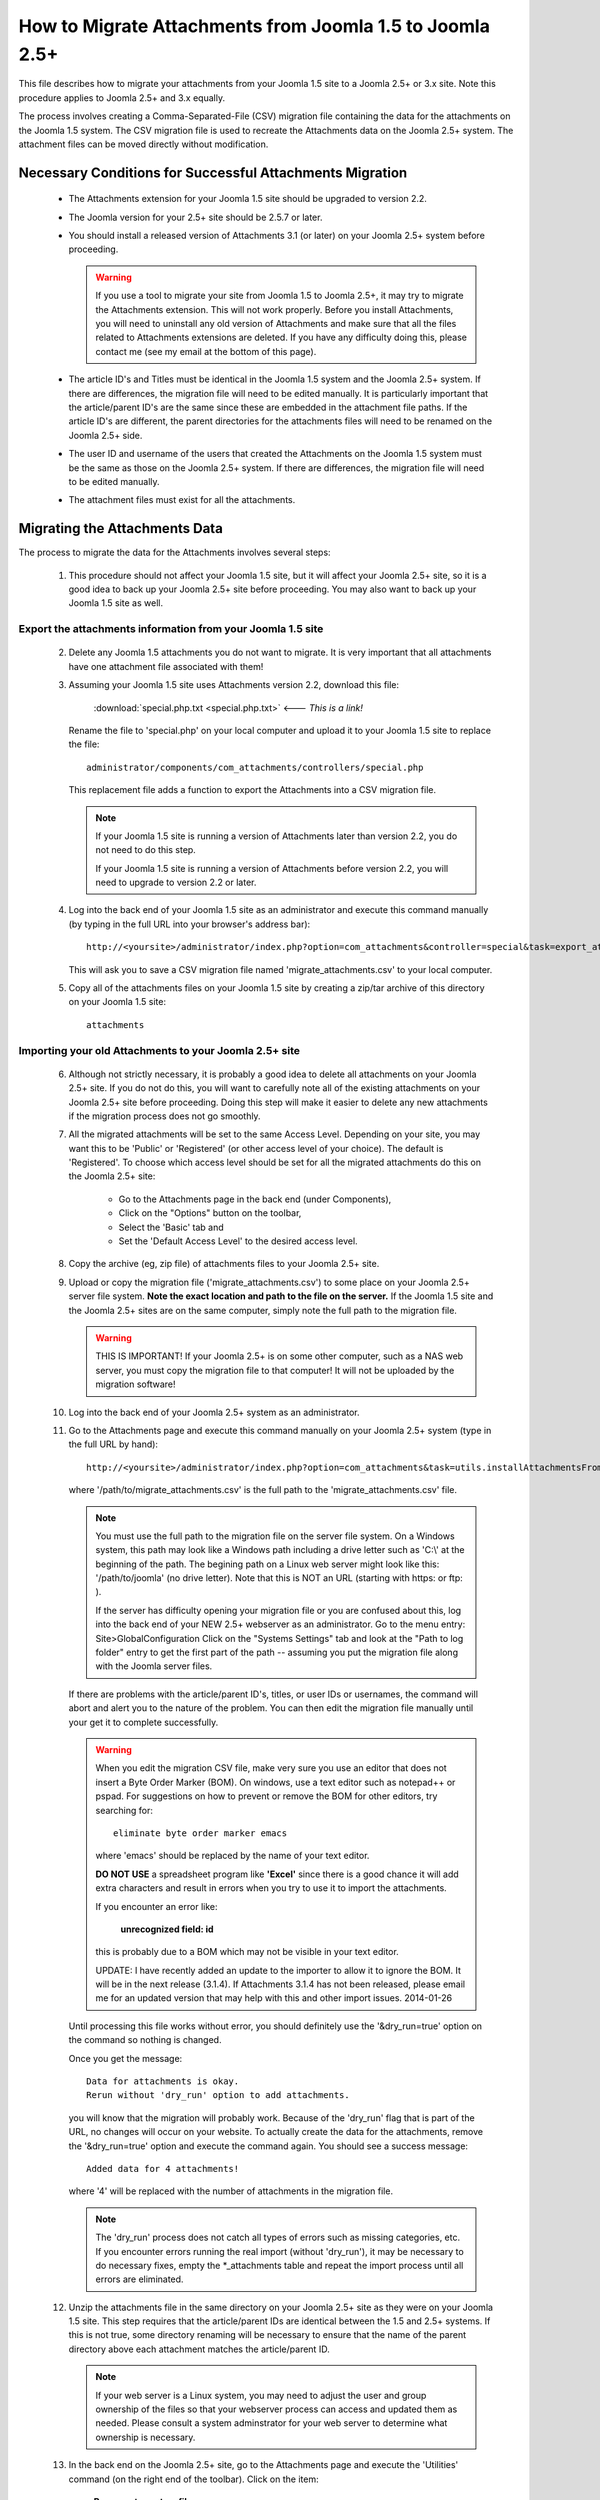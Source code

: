 How to Migrate Attachments from Joomla 1.5 to Joomla 2.5+
=========================================================

This file describes how to migrate your attachments from your Joomla 1.5 site
to a Joomla 2.5+ or 3.x site.  Note this procedure applies to Joomla 2.5+ and
3.x equally.

The process involves creating a Comma-Separated-File (CSV) migration file
containing the data for the attachments on the Joomla 1.5 system.  The CSV
migration file is used to recreate the Attachments data on the Joomla 2.5+
system.  The attachment files can be moved directly without modification.

Necessary Conditions for Successful Attachments Migration
---------------------------------------------------------

 * The Attachments extension for your Joomla 1.5 site should be upgraded to
   version 2.2.

 * The Joomla version for your 2.5+ site should be 2.5.7 or later.

 * You should install a released version of Attachments 3.1 (or later) on
   your Joomla 2.5+ system before proceeding.  

   .. warning::
      If you use a tool to migrate your site from Joomla 1.5 to Joomla
      2.5+, it may try to migrate the Attachments extension.  This will
      not work properly.  Before you install Attachments, you will need to
      uninstall any old version of Attachments and make sure that all the
      files related to Attachments extensions are deleted.  If you have any
      difficulty doing this, please contact me (see my email at the bottom of
      this page).

 * The article ID's and Titles must be identical in the Joomla 1.5 system and
   the Joomla 2.5+ system.  If there are differences, the migration file
   will need to be edited manually.  It is particularly important that the
   article/parent ID's are the same since these are embedded in the attachment
   file paths.  If the article ID's are different, the parent directories for
   the attachments files will need to be renamed on the Joomla 2.5+ side.

 * The user ID and username of the users that created the Attachments on the
   Joomla 1.5 system must be the same as those on the Joomla 2.5+ system.
   If there are differences, the migration file will need to be edited
   manually.

 * The attachment files must exist for all the attachments.  
 
Migrating the Attachments Data
------------------------------

The process to migrate the data for the Attachments involves several steps:

  1.  This procedure should not affect your Joomla 1.5 site, but it will
      affect your Joomla 2.5+ site, so it is a good idea to back up your
      Joomla 2.5+ site before proceeding.  You may also want to back up
      your Joomla 1.5 site as well.


Export the attachments information from your Joomla 1.5 site
~~~~~~~~~~~~~~~~~~~~~~~~~~~~~~~~~~~~~~~~~~~~~~~~~~~~~~~~~~~~

 2.  Delete any Joomla 1.5 attachments you do not want to migrate.  It is very
     important that all attachments have one attachment file associated with
     them!

 3.  Assuming your Joomla 1.5 site uses Attachments version 2.2, download this
     file:

	 :download:`special.php.txt <special.php.txt>`  <--- *This is a link!*

     Rename the file to 'special.php' on your local computer and upload it to
     your Joomla 1.5 site to replace the file::

	 administrator/components/com_attachments/controllers/special.php

     This replacement file adds a function to export the Attachments into a
     CSV migration file.

     .. note:: If your Joomla 1.5 site is running a version of Attachments
	later than version 2.2, you do not need to do this step.

	If your Joomla 1.5 site is running a version of Attachments before
	version 2.2, you will need to upgrade to version 2.2 or later.

 4.  Log into the back end of your Joomla 1.5 site as an administrator and
     execute this command manually (by typing in the full URL into your
     browser's address bar)::

	http://<yoursite>/administrator/index.php?option=com_attachments&controller=special&task=export_attachments_to_csv_file

     This will ask you to save a CSV migration file named
     'migrate_attachments.csv' to your local computer.

 5.  Copy all of the attachments files on your Joomla 1.5 site by creating a
     zip/tar archive of this directory on your Joomla 1.5 site::

	attachments

Importing your old Attachments to your Joomla 2.5+ site
~~~~~~~~~~~~~~~~~~~~~~~~~~~~~~~~~~~~~~~~~~~~~~~~~~~~~~~~~~~

 6.  Although not strictly necessary, it is probably a good idea to delete all
     attachments on your Joomla 2.5+ site.  If you do not do this, you will
     want to carefully note all of the existing attachments on your Joomla
     2.5+ site before proceeding.  Doing this step will make it easier to
     delete any new attachments if the migration process does not go smoothly.

 7.  All the migrated attachments will be set to the same Access Level.
     Depending on your site, you may want this to be 'Public' or 'Registered'
     (or other access level of your choice).  The default is 'Registered'.  To
     choose which access level should be set for all the migrated attachments
     do this on the Joomla 2.5+ site:

	* Go to the Attachments page in the back end (under Components),
	* Click on the "Options" button on the toolbar,
	* Select the 'Basic' tab and
	* Set the 'Default Access Level' to the desired access level.

 8.  Copy the archive (eg, zip file) of attachments files to your Joomla
     2.5+ site.  

 9.  Upload or copy the migration file ('migrate_attachments.csv') to some
     place on your Joomla 2.5+ server file system.  **Note the exact location
     and path to the file on the server.** If the Joomla 1.5 site and the
     Joomla 2.5+ sites are on the same computer, simply note the full path to
     the migration file.  

     .. warning:: THIS IS IMPORTANT!  If your Joomla 2.5+ is on some other
        computer, such as a NAS web server, you must copy the migration file
        to that computer!  It will not be uploaded by the migration software!

 10. Log into the back end of your Joomla 2.5+ system as an administrator.

 11. Go to the Attachments page and execute this command manually on your
     Joomla 2.5+ system (type in the full URL by hand)::
 
	  http://<yoursite>/administrator/index.php?option=com_attachments&task=utils.installAttachmentsFromCsvFile&filename=/path/to/migrate_attachments.csv&dry_run=1

     where '/path/to/migrate_attachments.csv' is the full path to the
     'migrate_attachments.csv' file.

     .. note:: You must use the full path to the migration file on the server
        file system.  On a Windows system, this path may look like a Windows
        path including a drive letter such as 'C:\\' at the beginning of the
        path.  The begining path on a Linux web server might look like this:
        '/path/to/joomla' (no drive letter).  Note that this is NOT an URL
        (starting with https: or ftp: ).

	If the server has difficulty opening your migration file or you are
        confused about this, log into the back end of your NEW 2.5+ webserver
        as an administrator.  Go to the menu entry: Site\ >\ Global\ Configuration 
	Click on the "Systems Settings" tab and look at the "Path to log
        folder" entry to get the first part of the path -- assuming you put
        the migration file along with the Joomla server files.

     If there are problems with the article/parent ID's, titles, or user IDs
     or usernames, the command will abort and alert you to the nature of the
     problem.  You can then edit the migration file manually until your get
     it to complete successfully.

     .. warning:: 
        When you edit the migration CSV file, make very sure you use an
        editor that does not insert a Byte Order Marker (BOM).  On windows,
        use a text editor such as notepad++ or pspad.  For suggestions on how
        to prevent or remove the BOM for other editors, try searching for::

          eliminate byte order marker emacs

        where 'emacs' should be replaced by the name of your text editor.

	**DO NOT USE** a spreadsheet program like **'Excel'** since there is a
	good chance it will add extra characters and result in errors when you
	try to use it to import the attachments.

	If you encounter an error like: 

          **unrecognized field: id**

	this is probably due to a BOM which may not be visible in your text
	editor.

	UPDATE: I have recently added an update to the importer to allow it to
	ignore the BOM.  It will be in the next release (3.1.4).  If
	Attachments 3.1.4 has not been released, please email me for an
	updated version that may help with this and other import
	issues. 2014-01-26

     Until processing this file works without error, you should definitely
     use the '&dry_run=true' option on the command so nothing is changed.

     Once you get the message::

     	  Data for attachments is okay. 
     	  Rerun without 'dry_run' option to add attachments.

     you will know that the migration will probably work.  Because of the
     'dry_run' flag that is part of the URL, no changes will occur on your
     website.  To actually create the data for the attachments, remove the
     '&dry_run=true' option and execute the command again.  You should see a
     success message::

     	  Added data for 4 attachments!

     where '4' will be replaced with the number of attachments in the
     migration file.

     .. note:: 

        The 'dry_run' process does not catch all types of errors such as
        missing categories, etc.  If you encounter errors running the real
        import (without 'dry_run'), it may be necessary to do necessary
        fixes, empty the \*_attachments table and repeat the import process
        until all errors are eliminated.

 12.  Unzip the attachments file in the same directory on your Joomla 2.5+
      site as they were on your Joomla 1.5 site.  This step requires that the
      article/parent IDs are identical between the 1.5 and 2.5+ systems.
      If this is not true, some directory renaming will be necessary to ensure
      that the name of the parent directory above each attachment matches the
      article/parent ID.

      .. note:: 

         If your web server is a Linux system, you may need to adjust the user
         and group ownership of the files so that your webserver process can
         access and updated them as needed.  Please consult a system
         adminstrator for your web server to determine what ownership is
         necessary.

 13.  In the back end on the Joomla 2.5+ site, go to the Attachments page
      and execute the 'Utilities' command (on the right end of the toolbar).
      Click on the item:

	  **Regenerate system filenames**

      This should fix the system filenames for all of the newly migrated File
      attachments.  The URL attachments will not be affected.

 14.  Test the newly migrated attachments (try downloading them on the back
      end or front end).

That should complete the process.  If you have any difficulties with this
process, please contact me:

-Jonathan Cameron,   jmcameron@jmcameron.net

..  LocalWords:  Joomla CSV username php csv usernames filenames

